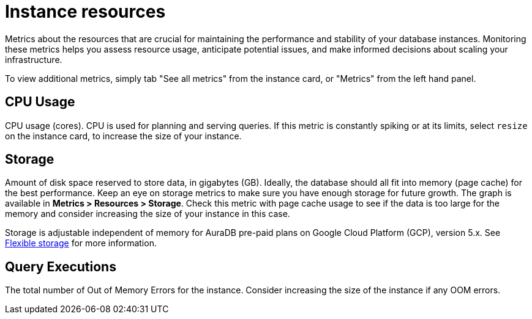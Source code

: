 [[aura-instance-resources]]
= Instance resources
:description: Interesting description goes here

Metrics about the resources that are crucial for maintaining the performance and stability of your database instances. 
Monitoring these metrics helps you assess resource usage, anticipate potential issues, and make informed decisions about scaling your infrastructure.

To view additional metrics, simply tab "See all metrics" from the instance card, or "Metrics" from the left hand panel.

== CPU Usage

CPU usage (cores). CPU is used for planning and serving queries. 
If this metric is constantly spiking or at its limits, select `resize` on the instance card, to increase the size of your instance.

== Storage

Amount of disk space reserved to store data, in gigabytes (GB). 
Ideally, the database should all fit into memory (page cache) for the best performance. 
Keep an eye on storage metrics to make sure you have enough storage for future growth. 
The graph is available in *Metrics > Resources > Storage*.
Check this metric with page cache usage to see if the data is too large for the memory and consider increasing the size of your instance in this case.

Storage is adjustable independent of memory for AuraDB pre-paid plans on Google Cloud Platform (GCP), version 5.x. See xref:managing-instances/instance-actions.adoc#_flexible_storage[Flexible storage] for more information.

== Query Executions

The total number of Out of Memory Errors for the instance. 
Consider increasing the size of the instance if any OOM errors.